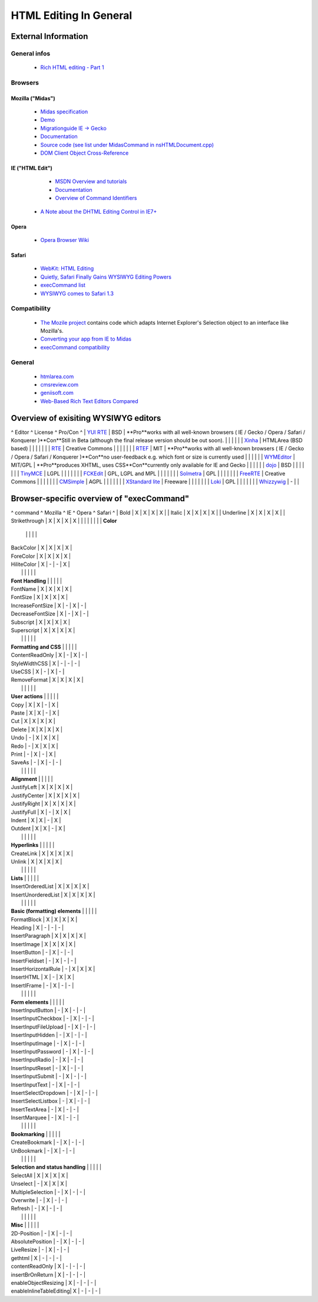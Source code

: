 .. _pages/ui_html_editing/html_editing_in_general#html_editing_in_general:

HTML Editing In General
***********************

.. _pages/ui_html_editing/html_editing_in_general#external_information:

External Information
====================

.. _pages/ui_html_editing/html_editing_in_general#general_infos:

General infos
-------------

    * `Rich HTML editing - Part 1 <http://dev.opera.com/articles/view/rich-html-editing-in-the-browser-part-1/>`_

.. _pages/ui_html_editing/html_editing_in_general#browsers:

Browsers
--------

.. _pages/ui_html_editing/html_editing_in_general#mozilla_midas:

Mozilla ("Midas")
^^^^^^^^^^^^^^^^^

    * `Midas specification <http://www.mozilla.org/editor/midas-spec.html>`_
    * `Demo <http://www.mozilla.org/editor/midasdemo/>`_
    * `Migrationguide IE -> Gecko <http://www.mozilla.org/editor/ie2midas.html>`_
    * `Documentation <http://lxr.mozilla.org/seamonkey/source/editor/docs/midas-spec.html>`_
    * `Source code (see list under MidasCommand in nsHTMLDocument.cpp) <http://lxr.mozilla.org/seamonkey/ident?i=MidasCommand>`_
    * `DOM Client Object Cross-Reference <http://developer.mozilla.org/en/docs/DOM_Client_Object_Cross-Reference>`_

.. _pages/ui_html_editing/html_editing_in_general#ie_html_edit:

IE ("HTML Edit")
^^^^^^^^^^^^^^^^

    * `MSDN Overview and tutorials <http://msdn2.microsoft.com/en-us/library/aa770039(VS.85).aspx>`_
    * `Documentation <http://msdn.microsoft.com/workshop/author/editing/tutorials/html_editor.asp>`_
    * `Overview of Command Identifiers <http://msdn.microsoft.com/workshop/author/dhtml/reference/commandids.asp>`_
   * `A Note about the DHTML Editing Control in IE7+ <http://blogs.msdn.com/ie/archive/2006/06/27/648850.aspx>`_

.. _pages/ui_html_editing/html_editing_in_general#opera:

Opera
^^^^^

    * `Opera Browser Wiki <http://operawiki.info/TextAreaEditor/>`_

.. _pages/ui_html_editing/html_editing_in_general#safari:

Safari
^^^^^^

    * `WebKit: HTML Editing <http://webkit.org/projects/editing/index.html>`_
    * `Quietly, Safari Finally Gains WYSIWYG Editing Powers <http://www.musingsfrommars.org/2007/03/quietly-safaris-rendering-engine-gains-wysiwyg-editing-powers.html>`_
    * `execCommand list <http://lists.apple.com/archives/Webcore-dev/2005/May/msg00013.html>`_
    * `WYSIWYG comes to Safari 1.3 <http://allforces.com/2005/04/19/wysiwyg-comes-to-safari-13/>`_

.. _pages/ui_html_editing/html_editing_in_general#compatibility:

Compatibility
-------------

    * `The Mozile project <http://mozile.mozdev.org/0.8/doc/jsdoc/>`_ contains code which adapts Internet Explorer's Selection object to an interface like Mozilla's.
    * `Converting your app from IE to Midas <http://www.mozilla.org/editor/ie2midas.html>`_
    * `execCommand compatibility <http://www.quirksmode.org/dom/execCommand.html>`_

.. _pages/ui_html_editing/html_editing_in_general#general:

General
-------

    * `htmlarea.com <http://www.htmlarea.com>`_
    * `cmsreview.com <http://www.cmsreview.com/WYSIWYG/OpenSource/directory.html>`_
    * `geniisoft.com <http://www.geniisoft.com/showcase.nsf/WebEditors>`_
    * `Web-Based Rich Text Editors Compared <http://bulletproofbox.com/web-based-rich-text-editors-compared>`_

.. _pages/ui_html_editing/html_editing_in_general#overview_of_exisiting_wysiwyg_editors:

Overview of exisiting WYSIWYG editors
=====================================
^ Editor   ^ License    ^ Pro/Con ^
| `YUI RTE <http://developer.yahoo.com/yui/editor/>`_ | BSD | **Pro**works with all well-known browsers ( IE / Gecko / Opera / Safari / Konquerer )**Con**Still in Beta (although the final release version should be out soon). |
|  |  |  |
| `Xinha <http://xinha.python-hosting.com/>`_ | HTMLArea (BSD based) | |
|  |  |  |
| `RTE <http://www.kevinroth.com/rte/>`_ | Creative Commons | |
|  |  |  |
| `RTEF <http://www.rtef.info/>`_ | MIT | **Pro**works with all well-known browsers ( IE / Gecko / Opera / Safari / Konquerer )**Con**no user-feedback e.g. which font or size is currently used |
|  |  |  |
| `WYMEditor <http://www.wymeditor.org/en/>`_ | MIT/GPL | **Pro**produces XHTML, uses CSS**Con**currently only available for IE and Gecko |
|  |  |  |
| `dojo <http://dojotoolkit.org/docs/rich_text.html>`_ | BSD | |
|  |  |  |
| `TinyMCE <http://tinymce.moxiecode.com/>`_ | LGPL | |
|  |  |  |
| `FCKEdit <http://www.fckeditor.net/demo/default.html>`_ | GPL, LGPL and MPL | |
|  |  |  |
| `Solmetra <http://www.solmetra.com/en/>`_ | GPL | |
|  |  |  |
| `FreeRTE <http://www.freerichtexteditor.com/>`_ | Creative Commons | |
|  |  |  |
| `CMSimple <http://www.cmsimple.dk/>`_ | AGPL | |
|  |  |  |
| `XStandard lite <http://www.xstandard.com>`_ | Freeware | |
|  |  |  |
| `Loki <http://apps.carleton.edu/opensource/loki/>`_ | GPL | |
|  |  |  |
| `Whizzywig <http://www.unverse.net/>`_ | - | | 

.. _pages/ui_html_editing/html_editing_in_general#browser-specific_overview_of_execcommand:

Browser-specific overview of "execCommand"
==========================================
^ command ^ Mozilla ^ IE ^ Opera ^ Safari ^
| Bold | X | X | X | X |
| Italic | X | X | X | X |
| Underline | X | X | X | X |
| Strikethrough | X | X | X | X |
|  |  |  |  |  | 
| **Color**
 |  |  |  |  | 
| BackColor | X | X | X | X |
| ForeColor | X | X | X | X |
| HiliteColor | X | - | - | X |
|  |  |  |  |  | 
| **Font Handling**
 |  |  |  |  | 
| FontName | X | X | X | X |
| FontSize | X | X | X | X |
| IncreaseFontSize | X | - | X | - |
| DecreaseFontSize | X | - | X | - |
| Subscript | X | X | X | X |
| Superscript | X | X | X | X |
|  |  |  |  |  |
| **Formatting and CSS**
 |  |  |  |  | 
| ContentReadOnly | X | - | X | - |
| StyleWidthCSS | X | - | - | - |
| UseCSS | X | - | X | - |
| RemoveFormat | X | X | X | X |
|  |  |  |  |  |
| **User actions**
 |  |  |  |  | 
| Copy | X | X | - | X |
| Paste | X | X | - | X |
| Cut | X | X | X | X |
| Delete | X | X | X | X |
| Undo | - | X | X | X |
| Redo | - | X | X | X |
| Print | - | X | - | X |
| SaveAs | - | X | - | - |
|  |  |  |  |  | 
| **Alignment**
 |  |  |  |  | 
| JustifyLeft | X | X | X | X |
| JustifyCenter | X | X | X | X |
| JustifyRight | X | X | X | X |
| JustifyFull | X | - | X | X |
| Indent | X | X | - | X |
| Outdent | X | X | - | X |
|  |  |  |  |  | 
| **Hyperlinks**
 |  |  |  |  | 
| CreateLink | X | X | X | X |
| Unlink | X | X | X | X |
|  |  |  |  |  | 
| **Lists**
 |  |  |  |  | 
| InsertOrderedList | X | X | X | X |
| InsertUnorderedList | X | X | X | X |
|  |  |  |  |  | 
| **Basic (formatting) elements**
 |  |  |  |  | 
| FormatBlock | X | X | X | X |
| Heading | X | - | - | - |
| InsertParagraph | X | X | X | X |
| InsertImage | X | X | X | X |
| InsertButton | - | X | - | - |
| InsertFieldset | - | X | - | - |
| InsertHorizontalRule | - | X | X | X |
| InsertHTML | X | - | X | X |
| InsertIFrame | - | X | - | - |
|  |  |  |  |  | 
| **Form elements**
 |  |  |  |  | 
| InsertInputButton | - | X | - | - |
| InsertInputCheckbox | - | X | - | - |
| InsertInputFileUpload | - | X | - | - |
| InsertInputHidden | - | X | - | - |
| InsertInputImage | - | X | - | - |
| InsertInputPassword | - | X | - | - |
| InsertInputRadio | - | X | - | - |
| InsertInputReset | - | X | - | - |
| InsertInputSubmit | - | X | - | - |
| InsertInputText | - | X | - | - |
| InsertSelectDropdown | - | X | - | - |
| InsertSelectListbox | - | X | - | - |
| InsertTextArea | - | X | - | - |
| InsertMarquee | - | X | - | - |
|  |  |  |  |  | 
| **Bookmarking**
 |  |  |  |  | 
| CreateBookmark | - | X | - | - |
| UnBookmark | - | X | - | - |
|  |  |  |  |  | 
| **Selection and status handling**
 |  |  |  |  | 
| SelectAll | X | X | X | X |
| Unselect | - | X | X | X |
| MultipleSelection | - | X | - | - |
| Overwrite | - | X | - | - |
| Refresh | - | X | - | - |
|  |  |  |  |  | 
| **Misc**
 |  |  |  |  | 
| 2D-Position | - | X | - | - |
| AbsolutePosition | - | X | - | - |
| LiveResize | - | X | - | - |
| gethtml | X | - | - | - |
| contentReadOnly | X | - | - | - |
| insertBrOnReturn | X | - | - | - |
| enableObjectResizing | X | - | - | - |
| enableInlineTableEditing| X | - | - | - |